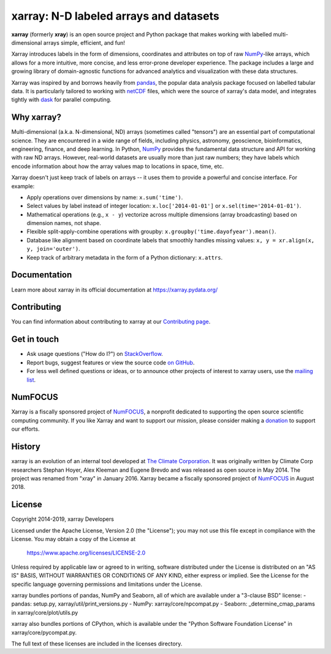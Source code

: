 xarray: N-D labeled arrays and datasets
=======================================

.. image:: https://travis-ci.org/pydata/xarray.svg?branch=master
   :target: https://travis-ci.org/pydata/xarray
.. image:: https://ci.appveyor.com/api/projects/status/github/pydata/xarray?svg=true&passingText=passing&failingText=failing&pendingText=pending
   :target: https://ci.appveyor.com/project/shoyer/xray
.. image:: https://coveralls.io/repos/pydata/xarray/badge.svg
   :target: https://coveralls.io/r/pydata/xarray
.. image:: https://readthedocs.org/projects/xray/badge/?version=latest
   :target: https://xarray.pydata.org/
.. image:: https://img.shields.io/badge/benchmarked%20by-asv-green.svg?style=flat
  :target: https://pandas.pydata.org/speed/xarray/
.. image:: https://img.shields.io/pypi/v/xarray.svg
   :target: https://pypi.python.org/pypi/xarray/

**xarray** (formerly **xray**) is an open source project and Python package
that makes working with labelled multi-dimensional arrays simple,
efficient, and fun!

Xarray introduces labels in the form of dimensions, coordinates and
attributes on top of raw NumPy_-like arrays, which allows for a more
intuitive, more concise, and less error-prone developer experience.
The package includes a large and growing library of domain-agnostic functions
for advanced analytics and visualization with these data structures.

Xarray was inspired by and borrows heavily from pandas_, the popular data
analysis package focused on labelled tabular data.
It is particularly tailored to working with netCDF_ files, which were the
source of xarray's data model, and integrates tightly with dask_ for parallel
computing.

.. _NumPy: https://www.numpy.org
.. _pandas: https://pandas.pydata.org
.. _dask: https://dask.org
.. _netCDF: https://www.unidata.ucar.edu/software/netcdf

Why xarray?
-----------

Multi-dimensional (a.k.a. N-dimensional, ND) arrays (sometimes called
"tensors") are an essential part of computational science.
They are encountered in a wide range of fields, including physics, astronomy,
geoscience, bioinformatics, engineering, finance, and deep learning.
In Python, NumPy_ provides the fundamental data structure and API for
working with raw ND arrays.
However, real-world datasets are usually more than just raw numbers;
they have labels which encode information about how the array values map
to locations in space, time, etc.

Xarray doesn't just keep track of labels on arrays -- it uses them to provide a
powerful and concise interface. For example:

-  Apply operations over dimensions by name: ``x.sum('time')``.
-  Select values by label instead of integer location:
   ``x.loc['2014-01-01']`` or ``x.sel(time='2014-01-01')``.
-  Mathematical operations (e.g., ``x - y``) vectorize across multiple
   dimensions (array broadcasting) based on dimension names, not shape.
-  Flexible split-apply-combine operations with groupby:
   ``x.groupby('time.dayofyear').mean()``.
-  Database like alignment based on coordinate labels that smoothly
   handles missing values: ``x, y = xr.align(x, y, join='outer')``.
-  Keep track of arbitrary metadata in the form of a Python dictionary:
   ``x.attrs``.

Documentation
-------------

Learn more about xarray in its official documentation at https://xarray.pydata.org/

Contributing
------------

You can find information about contributing to xarray at our `Contributing page <https://xarray.pydata.org/en/latest/contributing.html#>`_.

Get in touch
------------

- Ask usage questions ("How do I?") on `StackOverflow`_.
- Report bugs, suggest features or view the source code `on GitHub`_.
- For less well defined questions or ideas, or to announce other projects of
  interest to xarray users, use the `mailing list`_.

.. _StackOverFlow: https://stackoverflow.com/questions/tagged/python-xarray
.. _mailing list: https://groups.google.com/forum/#!forum/xarray
.. _on GitHub: https://github.com/pydata/xarray

NumFOCUS
--------

.. image:: https://numfocus.org/wp-content/uploads/2017/07/NumFocus_LRG.png
   :scale: 25 %
   :target: https://numfocus.org/

Xarray is a fiscally sponsored project of NumFOCUS_, a nonprofit dedicated
to supporting the open source scientific computing community. If you like
Xarray and want to support our mission, please consider making a donation_
to support our efforts.

.. _donation: https://numfocus.salsalabs.org/donate-to-xarray/

History
-------

xarray is an evolution of an internal tool developed at `The Climate
Corporation`__. It was originally written by Climate Corp researchers Stephan
Hoyer, Alex Kleeman and Eugene Brevdo and was released as open source in
May 2014. The project was renamed from "xray" in January 2016. Xarray became a
fiscally sponsored project of NumFOCUS_ in August 2018.

__ http://climate.com/
.. _NumFOCUS: https://numfocus.org

License
-------

Copyright 2014-2019, xarray Developers

Licensed under the Apache License, Version 2.0 (the "License");
you may not use this file except in compliance with the License.
You may obtain a copy of the License at

  https://www.apache.org/licenses/LICENSE-2.0

Unless required by applicable law or agreed to in writing, software
distributed under the License is distributed on an "AS IS" BASIS,
WITHOUT WARRANTIES OR CONDITIONS OF ANY KIND, either express or implied.
See the License for the specific language governing permissions and
limitations under the License.

xarray bundles portions of pandas, NumPy and Seaborn, all of which are available
under a "3-clause BSD" license:
- pandas: setup.py, xarray/util/print_versions.py
- NumPy: xarray/core/npcompat.py
- Seaborn: _determine_cmap_params in xarray/core/plot/utils.py

xarray also bundles portions of CPython, which is available under the "Python
Software Foundation License" in xarray/core/pycompat.py.

The full text of these licenses are included in the licenses directory.
